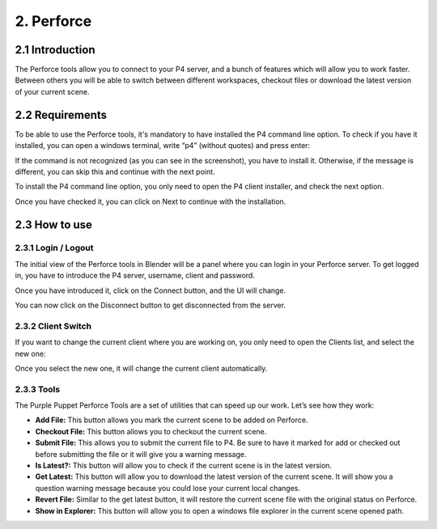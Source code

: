 2. Perforce
===========

2.1 Introduction
++++++++++++++++

The Perforce tools allow you to connect to your P4 server, and a bunch of features which will allow you to work faster. Between others you will be able to switch between different workspaces, checkout files or download the latest version of your current scene.

2.2 Requirements
++++++++++++++++

To be able to use the Perforce tools, it's mandatory to have installed the P4 command line option. To check if you have it installed, you can open a windows terminal, write “p4” (without quotes) and press enter:

.. image:: images/04.png

If the command is not recognized (as you can see in the screenshot), you have to install it. Otherwise, if the message is different, you can skip this and continue with the next point.

To install the P4 command line option, you only need to open the P4 client installer, and check the next option.

.. image:: images/05.png

Once you have checked it, you can click on Next to continue with the installation.

2.3 How to use
++++++++++++++

2.3.1 Login / Logout
--------------------

The initial view of the Perforce tools in Blender will be a panel where you can login in your Perforce server. To get logged in, you have to introduce the P4 server, username, client and password.

.. image:: images/06.png

Once you have introduced it, click on the Connect button, and the UI will change.

.. image:: images/07.png

You can now click on the Disconnect button to get disconnected from the server.

2.3.2 Client Switch
-------------------

If you want to change the current client where you are working on, you only need to open the Clients list, and select the new one:

.. image:: images/08.png

Once you select the new one, it will change the current client automatically.

2.3.3 Tools
-----------

The Purple Puppet Perforce Tools are a set of utilities that can speed up our work. Let’s see how they work:

* **Add File:** This button allows you mark the current scene to be added on Perforce.
* **Checkout File:** This button allows you to checkout the current scene.
* **Submit File:** This allows you to submit the current file to P4. Be sure to have it marked for add or checked out before submitting the file or it will give you a warning message.
* **Is Latest?:** This button will allow you to check if the current scene is in the latest version.
* **Get Latest:** This button will allow you to download the latest version of the current scene. It will show you a question warning message because you could lose your current local changes.
* **Revert File:** Similar to the get latest button, it will restore the current scene file with the original status on Perforce.
* **Show in Explorer:** This button will allow you to open a windows file explorer in the current scene opened path.

.. image:: images/09.png